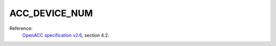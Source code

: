 ..
  Copyright 1988-2022 Free Software Foundation, Inc.
  This is part of the GCC manual.
  For copying conditions, see the GPL license file

.. _acc_device_num:

ACC_DEVICE_NUM
**************

Reference:
  `OpenACC specification v2.6 <https://www.openacc.org>`_, section
  4.2.